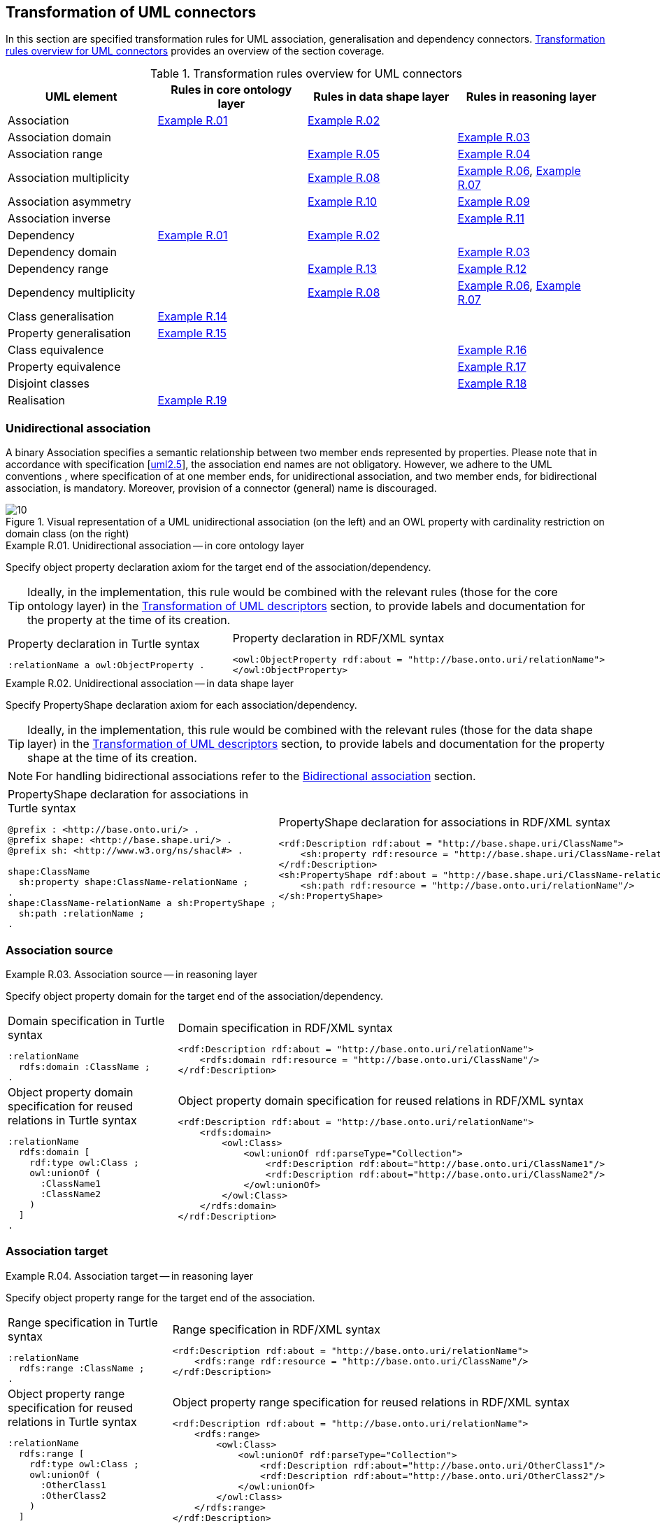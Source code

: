 [[sec:tran-rules2]]
== Transformation of UML connectors

In this section are specified transformation rules for UML association, generalisation and dependency connectors. <<tab:connectors-overview>> provides an overview of the section coverage.

[[tab:connectors-overview]]
.Transformation rules overview for UML connectors
[cols="<,<,<,<",options="header",]
|===
|UML element |Rules in core ontology layer |Rules in data shape layer |Rules in reasoning layer
|Association |<<rule:association-uni-core>> |<<rule:association-uni-ds>> |
|Association domain | | |<<rule:association-uni-domain-rc>>
|Association range | |<<rule:association-uni-range-ds>> |<<rule:association-uni-range-rc>>
|Association multiplicity | |<<rule:association-uni-multiplicity-ds>> |<<rule:association-uni-multiplicity-rc>>, <<rule:association-uni-multiplicity-one-rc>>
|Association asymmetry | |<<rule:association-uni-asymetry-ds>> |<<rule:association-uni-asymetry-rc>>
|Association inverse | | |<<rule:association-bi-inverse-rc>>
|Dependency |<<rule:association-uni-core>> |<<rule:association-uni-ds>> |
|Dependency domain | | |<<rule:association-uni-domain-rc>>
|Dependency range | |<<rule:dependency-uni-range-ds>> |<<rule:dependency-uni-range-rc>>
|Dependency multiplicity | |<<rule:association-uni-multiplicity-ds>> |<<rule:association-uni-multiplicity-rc>>, <<rule:association-uni-multiplicity-one-rc>>
|Class generalisation |<<rule:generalisation-class-core>> | |
|Property generalisation |<<rule:generalisation-property-core>> | |
|Class equivalence | | |<<rule:equivalent-classes-rc>>
|Property equivalence | | |<<rule:equivalent-properties-rc>>
|Disjoint classes | | |<<rule:disjoint-classes-rc>>
|Realisation |<<rule:realisation-class-core>> | |
|===

[[sec:association-uni]]
=== Unidirectional association

A binary Association specifies a semantic relationship between two member ends represented by properties. Please note that in accordance with specification [xref:references.adoc#ref:uml2.5[uml2.5]], the association end names are not obligatory. However, we adhere to the UML conventions , where specification of at one member ends, for unidirectional association, and two member ends, for bidirectional association, is mandatory. Moreover, provision of a connector (general) name is discouraged.

.Visual representation of a UML unidirectional association (on the left) and an OWL property with cardinality restriction on domain class (on the right)
[#fig:association-uni-visual]
image::f10.png[10]


[#rule:association-uni-core,source,XML,caption='',title='{example-caption} {counter:rule-cnt:R.01}. Unidirectional association -- in core ontology layer',reftext='{example-caption} {rule-cnt}']
====
Specify object property declaration axiom for the target end of the association/dependency.
====

[TIP]
Ideally, in the implementation, this rule would be combined with the relevant rules (those for the core ontology layer) in the xref:transformation/transf-rules4.adoc[Transformation of UML descriptors] section, to provide labels and documentation for the property at the time of its creation.

[cols="a,a", options="noheader"]
|===
|
.Property declaration in Turtle syntax
[source,Turtle]
----
:relationName a owl:ObjectProperty .
----
|
.Property declaration in RDF/XML syntax
[source,XML]
----
<owl:ObjectProperty rdf:about = "http://base.onto.uri/relationName">
</owl:ObjectProperty>
----
|===


[#rule:association-uni-ds,source,XML,caption='',title='{example-caption} {counter:rule-cnt:1.1}. Unidirectional association -- in data shape layer',reftext='{example-caption} {rule-cnt}']
====
Specify PropertyShape declaration axiom for each association/dependency.
====

[TIP]
Ideally, in the implementation, this rule would be combined with the relevant rules (those for the data shape layer) in the xref:transformation/transf-rules4.adoc[Transformation of UML descriptors] section, to provide labels and documentation for the property shape at the time of its creation.

[NOTE]
For handling bidirectional associations refer to the <<sec:association-bi>> section.

[cols="a,a", options="noheader"]
|===
|
.PropertyShape declaration for associations in Turtle syntax
[source,Turtle]
----
@prefix : <http://base.onto.uri/> .
@prefix shape: <http://base.shape.uri/> .
@prefix sh: <http://www.w3.org/ns/shacl#> .

shape:ClassName
  sh:property shape:ClassName-relationName ;
.
shape:ClassName-relationName a sh:PropertyShape ;
  sh:path :relationName ;
.
----
|
.PropertyShape declaration for associations in RDF/XML syntax
[source,XML]
----
<rdf:Description rdf:about = "http://base.shape.uri/ClassName">
    <sh:property rdf:resource = "http://base.shape.uri/ClassName-relationName"/>
</rdf:Description>
<sh:PropertyShape rdf:about = "http://base.shape.uri/ClassName-relationName">
    <sh:path rdf:resource = "http://base.onto.uri/relationName"/>
</sh:PropertyShape>

----
|===


=== Association source


[#rule:association-uni-domain-rc,source,XML,caption='',title='{example-caption} {counter:rule-cnt:2.1}. Association source -- in reasoning layer',reftext='{example-caption} {rule-cnt}']
====
Specify object property domain for the target end of the association/dependency.
====

[cols="a,a", options="noheader"]
|===
|
.Domain specification in Turtle syntax
[source,Turtle]
----
:relationName
  rdfs:domain :ClassName ;
.
----
|
.Domain specification in RDF/XML syntax
[source,XML]
----
<rdf:Description rdf:about = "http://base.onto.uri/relationName">
    <rdfs:domain rdf:resource = "http://base.onto.uri/ClassName"/>
</rdf:Description>
----

|
.Object property domain specification for reused relations in Turtle syntax
[source,Turtle]
----
:relationName
  rdfs:domain [
    rdf:type owl:Class ;
    owl:unionOf (
      :ClassName1
      :ClassName2
    )
  ]
.
----
|
.Object property domain specification for reused relations in RDF/XML syntax
[source,XML]
----
<rdf:Description rdf:about = "http://base.onto.uri/relationName">
    <rdfs:domain>
        <owl:Class>
            <owl:unionOf rdf:parseType="Collection">
                <rdf:Description rdf:about="http://base.onto.uri/ClassName1"/>
                <rdf:Description rdf:about="http://base.onto.uri/ClassName2"/>
            </owl:unionOf>
        </owl:Class>
    </rdfs:domain>
</rdf:Description>
----
|===

=== Association target


[#rule:association-uni-range-rc,source,XML,caption='',title='{example-caption} {counter:rule-cnt:2.1}. Association target -- in reasoning layer',reftext='{example-caption} {rule-cnt}']
====
Specify object property range for the target end of the association.
====

[cols="a,a", options="noheader"]
|===
|
.Range specification in Turtle syntax
[source,Turtle]
----
:relationName
  rdfs:range :ClassName ;
.
----
|
.Range specification in RDF/XML syntax
[source,XML]
----
<rdf:Description rdf:about = "http://base.onto.uri/relationName">
    <rdfs:range rdf:resource = "http://base.onto.uri/ClassName"/>
</rdf:Description>
----
|
.Object property range specification for reused relations in Turtle syntax
[source,Turtle]
----
:relationName
  rdfs:range [
    rdf:type owl:Class ;
    owl:unionOf (
      :OtherClass1
      :OtherClass2
    )
  ]
.
----
|
.Object property range specification for reused relations in RDF/XML syntax
[source,XML]
----
<rdf:Description rdf:about = "http://base.onto.uri/relationName">
    <rdfs:range>
        <owl:Class>
            <owl:unionOf rdf:parseType="Collection">
                <rdf:Description rdf:about="http://base.onto.uri/OtherClass1"/>
                <rdf:Description rdf:about="http://base.onto.uri/OtherClass2"/>
            </owl:unionOf>
        </owl:Class>
    </rdfs:range>
</rdf:Description>
----
|===


[#rule:association-uni-range-ds,source,XML,caption='',title='{example-caption} {counter:rule-cnt:2.1}. Association range shape -- in data shape layer',reftext='{example-caption} {rule-cnt}']
====
Within the SHACL PropertyShape corresponding to an association relation linked to a given source UML Class, specify property constraints indicating the range class.
====

[cols="a,a", options="noheader"]
|===
|
.Property class constraint in Turtle syntax
[source,Turtle]
----
@prefix : <http://base.onto.uri/> .
@prefix shape: <http://base.shape.uri/> .
@prefix sh: <http://www.w3.org/ns/shacl#> .

shape:ClassName-relationName
  sh:class :OtherClass ;
.
----
|
.Property class constraint in RDF/XML syntax
[source,XML]
----
<rdf:Description rdf:about = "http://base.shape.uri/ClassName-relationName">
    <sh:class rdf:resource = "http://base.onto.uri/OtherClass"/>
</rdf:Description>
----
|===

=== Association multiplicity


[#rule:association-uni-multiplicity-rc,source,XML,caption='',title='{example-caption} {counter:rule-cnt:2.1}. Association multiplicity -- in reasoning layer',reftext='{example-caption} {rule-cnt}']
====
For the association/dependency target multiplicity, where min and max are different than ``*'' (any) and multiplicity is not [1..1], specify a subclass axiom where the source class specialises an anonymous restriction of properties formulated according to cases provided by xref:transformation/transf-rules1.adoc#rule:attribute-rc-multiplicity[rule:attribute-rc-multiplicity].
====

[cols="a,a", options="noheader"]
|===
|
.Min cardinality restriction in Turtle syntax
[source,Turtle]
----
:ClassName
  rdfs:subClassOf [ a owl:Restriction ;
    owl:minCardinality "1"^^xsd:integer;
    owl:onProperty :relationName ;
  ] ;
.
----
|
.Min cardinality restriction in RDF/XML syntax
[source,XML]
----
<rdf:Description rdf:about = "http://base.onto.uri/ClassName">
    <rdfs:subClassOf>
        <owl:Restriction>
            <owl:onProperty rdf:resource = "http://base.onto.uri/relationName"/>
            <owl:minCardinality rdf:datatype="http://www.w3.org...#integer" >1</owl:cardinality>
        </owl:Restriction>
    </rdfs:subClassOf>
</rdf:Description>
----
|===

[#rule:association-uni-multiplicity-one-rc,source,XML,caption='',title='{example-caption} {counter:rule-cnt:2.1}. Association multiplicity "one" -- in reasoning layer',reftext='{example-caption} {rule-cnt}']
====
If the association/dependency multiplicity is exactly one, i.e. [1..1], specify a functional property axiom like in xref:transformation/transf-rules1.adoc#rule:attribute-rc-multiplicity-one[rule:attribute-rc-multiplicity-one].
====

[cols="a,a", options="noheader"]
|===
|
.Declaring a functional property in Turtle syntax
[source,Turtle]
----
:relationName a owl:FunctionalProperty .
----
|
.Declaring a functional property in RDF/XML syntax
[source,XML]
----
<rdf:Description rdf:about = "http://base.onto.uri/relationName">
    <rdf:type rdf:resource = "http://...owl#FunctionalProperty"/>
</rdf:Description>
----
|===

[#rule:association-uni-multiplicity-ds,source,XML,caption='',title='{example-caption} {counter:rule-cnt:2.1}. Association multiplicity -- in data shape layer',reftext='{example-caption} {rule-cnt}']
====
Within the SHACL PropertyShape corresponding to an association/dependency relation linked to a given source UML Class, specify property constraints indicating minimum and maximum cardinality, according to cases provided by xref:transformation/transf-rules1.adoc#rule:attribute-ds-multiplicity[rule:attribute-ds-multiplicity].
====

[cols="a,a", options="noheader"]
|===
|
.Min cardinality constraint in Turtle syntax
[source,Turtle]
----
@prefix shape: <http://base.shape.uri/> .
@prefix sh: <http://www.w3.org/ns/shacl#> .

shape:ClassName-relationName
  sh:minCount 1 ;
.
----
|
.Min cardinality constraint in RDF/XML syntax
[source,XML]
----
<rdf:Description rdf:about = "http://base.shape.uri/ClassName-relationName">
    <sh:minCount rdf:datatype="http://www.w3.org...#integer"
      >1</sh:minCount>
</rdf:Description>
----
|===

[[sec:association-self]]
=== Recursive association

In case of recursive associations, that are from one class to itself, (depicted in <<fig:association-self-visual>>), the transformation rules must be applied as in the case of regular unidirectional association, which are from <<rule:association-uni-core>> to <<rule:association-uni-multiplicity-one-rc>>. In addition, the association must be marked as asymmetric expressed in <<rule:association-uni-asymetry-ds>> and <<rule:association-uni-asymetry-rc>>.

.Visual representation of a UML recursive association (on the left) and OWL recursive properties with cardinality restrictions on domain class (on the right)
[#fig:association-self-visual]
image::f11.png[11]

[#rule:association-uni-asymetry-rc,source,XML,caption='',title='{example-caption} {counter:rule-cnt:2.1}. Association asymmetry -- in reasoning layer',reftext='{example-caption} {rule-cnt}']
====
Specify an asymmetric object property axiom for each end of a recursive association.
====

[cols="a,a", options="noheader"]
|===
|
.Declaring an asymmetric property in Turtle syntax
[source,Turtle]
----
:relatesTo a owl:AsymmetricProperty .
----
|
.Declaring an asymmetric property in RDF/XML syntax
[source,XML]
----
<rdf:Description rdf:about = "http://base.onto.uri/relatesTo">
    <rdf:type rdf:resource = "http://...owl#AsymmetricProperty"/>
</rdf:Description>
----
|===

[#rule:association-uni-asymetry-ds,source,XML,caption='',title='{example-caption} {counter:rule-cnt:2.1}. Association asymmetry -- in data shape layer',reftext='{example-caption} {rule-cnt}']
====
Within the SHACL Node Shape corresponding to the UML Class, specify SPARQL constraint selecting instances connected by the object property in a reciprocal manner.
====

[cols="a,a", options="noheader"]
|===
|
.Adding details to a NodeShape for an asymmetric property in Turtle syntax
[source,Turtle]
----
@prefix : <http://base.onto.uri/> .
@prefix shape: <http://base.shape.uri/> .
@prefix sh: <http://www.w3.org/ns/shacl#> .

shape:ClassName
  sh:sparql [
    sh:select """
      SELECT ?this ?that
      WHERE {
        ?this :relatesTo ?that .
        ?that :relatesTo ?this .
      }
    """ ;
  ] ;
.
----
|
.Adding details to a NodeShape for an asymmetric property in RDF/XML syntax
[source,XML]
----
<rdf:Description rdf:about = "http://base.shape.uri/ClassName">
    <sh:sparql rdf:parseType="Resource">
        <sh:select>
          SELECT ?this ?that
          WHERE {
            ?this :relatesTo ?that .
            ?that :relatesTo ?this .}
        </sh:select>
    </sh:sparql>
</rdf:Description>
----
|===

[[sec:association-bi]]
=== Bidirectional association

The bidirectional associations should be treated, both on source and target ends, like two unidirectional associations (see <<fig:association-bi-visual>>). The transformation rules from <<rule:association-uni-core>> and <<rule:association-uni-ds>>, and all the other rules for unidirectional associations shown in <<tab:connectors-overview>> must be applied to both ends. In addition to those rules, the inverse relation axiom must be specified.

.Visual representation of a UML bidirectional association (on the left) and OWL properties with cardinality restrictions on domain class (on the right)
[#fig:association-bi-visual]
image::f12.png[12]


[#rule:association-bi-inverse-rc,source,XML,caption='',title='{example-caption} {counter:rule-cnt:2.1}. Association inverse -- in reasoning layer',reftext='{example-caption} {rule-cnt}']
====
Specify an inverse object property axiom between the source and target ends of the bidirectional association.
====

[cols="a,a", options="noheader"]
|===
|
.Declaring an inverse property in Turtle syntax
[source,Turtle]
----
:relatesTo owl:inverseOf :isRelatedTo .
----
|
.Declaring an inverse property in RDF/XML syntax
[source,XML]
----
<rdf:Description rdf:about = "http://base.onto.uri/relatesTo">
    <owl:inverseOf rdf:resource = "http://base.onto.uri/isRelatedTo"/>
</rdf:Description>
----
|===

[[sec:dependecy]]
=== Unidirectional dependency

In general the UML dependency connectors should be transformed by the rules specified for UML association connectors (see <<tab:connectors-overview>>).

The following two rules, concerning the transformation of dependency targets, are different from the rules for the transformation of  association targets.

[#rule:dependency-uni-range-rc,source,XML,caption='',title='{example-caption} {counter:rule-cnt:2.1}. Dependency target -- in reasoning layer',reftext='{example-caption} {rule-cnt}']
====
Specify object property range for the target end of the dependency.
====

[cols="a,a", options="noheader"]
|===
|
.Range specification in Turtle syntax
[source,Turtle]
----
:relationName
  rdfs:range skos:Concept ;
.
----
|
.Range specification in RDF/XML syntax
[source,XML]
----
<rdf:Description rdf:about = "http://base.onto.uri/relationName">
    <rdfs:range rdf:resource = ".../02/skos/core#Concept"/>
</rdf:Description>

----
|===

NOTE: In OWL we want to state only that the range of a Dependency connector is a `skos:Concept`, without committing to a specific list. We do this additional restriction in the data shape.

[#rule:dependency-uni-range-ds,source,XML,caption='',title='{example-caption} {counter:rule-cnt:2.1}. Dependency range shape -- in data shape layer',reftext='{example-caption} {rule-cnt}']
====

Within the SHACL PropertyShape corresponding to a dependency relation linked to a given source UML Class, constraint the range of the dependency. 

Specify the suitable constraint based on the _constraint level_ set for the UML Enumeration (as defined in xref:../uml/conv-enumerations.adoc#rule:enumeration-constraint-level[rule:enumeration-constraint-level]):

1. _permissive_: set `skos:Concept` as the expected type of an enumeration item
2. _restrictive_: refer to a NodeShape for an enumeration item that further restricts allowed values (see the xref:./transf-rules3.adoc#rule:enumeration-item-ds[transformation rule for enumeration item]).
====

[cols="a,a", options="noheader"]
|===
|
.Permissive shape in Turtle syntax
[source,Turtle]
----
@prefix : <http://base.onto.uri/> .
@prefix shape: <http://base.shape.uri/> .
@prefix sh: <http://www.w3.org/ns/shacl#> .
@prefix skos: <http://www.w3.org/2004/02/skos/core#> .

shape:ClassName-relationName a sh:PropertyShape ;
    sh:path :relationName;
    sh:class skos:Concept .
----
|
.Permissive shape in RDF/XML syntax
[source,XML]
----
<rdf:Description rdf:about = "http://base.shape.uri/ClassName-relationName">
  <rdf:type rdf:resource = "http://...shacl#PropertyShape"/>
  <sh:path rdf:resource = "http://base.onto.uri/relationName"/>
  <sh:class rdf:resource = "http://...skos/core#Concept"/>
</rdf:Description>
----
|
.Restrictive shape in Turtle syntax
[source,Turtle]
----
@prefix : <http://base.onto.uri/> .
@prefix shape: <http://base.shape.uri/> .
@prefix sh: <http://www.w3.org/ns/shacl#> .

shape:ClassName-relationName a sh:PropertyShape ;
    sh:path :relationName;
    sh:node shape:EnumName-itemShape .
----
|
.Restrictive shape in RDF/XML syntax
[source,XML]
----
<rdf:Description rdf:about = "http://base.shape.uri/ClassName-relationName">
  <rdf:type rdf:resource = "http://...shacl#PropertyShape"/>
  <sh:path rdf:resource = "http://base.onto.uri/relationName"/>
  <sh:node rdf:resource = "http://base.shape.uri/EnumName-itemShape"/>
</rdf:Description>
----
|===


[[sec:generalisation]]
=== Class generalisation

Generalisation [xref:references.adoc#ref:uml2.5[uml2.5]] defines specialization relationship between Classifiers. In case of UML Classes it relates a more specific Class to a more general Class.

.Visual representation of UML generalisation (on the left) and OWL subclass relation (on the right)
[#fig:generalisation-visual]
image::f13.png[13]

//TODO: Verify this statement. It doesn't make too much sense. Needs reformulation. Plus, it might be irrelevant if we don't make a rule for generating (optional) disjoint classes statements. Adding a sentence about this to refer to an individual rule for generating disjoint statements.
UML generalisation set [xref:references.adoc#ref:uml2.5[uml2.5]] groups generalisations; incomplete and disjoint constraints indicate that the set is not complete and its specific Classes have no common instances. The UML conventions specify that all sibling classes are by default disjoint, therefore even if no generalisation set is provided it is assumed to be implicit.
Sibling classes will be declared disjoint with one another in the reasoning layer (see xref:rule:disjoint-classes-rc[]).

[#rule:generalisation-class-core,source,XML,caption='',title='{example-caption} {counter:rule-cnt:2.1}. Class generalisation -- in core ontology layer',reftext='{example-caption} {rule-cnt}']
====
Specify subclass axiom for the generalisation between UML Classes.
====

[cols="a,a", options="noheader"]
|===
|
.Subclass declaration in Turtle syntax
[source,Turtle]
----
:ClassName rdfs:subClassOf :SuperClass.
:OtherClass rdfs:subClassOf :SuperClass.
----
|
.Subclass declaration in RDF/XML syntax
[source,XML]
----
<owl:Class rdf:about = "http://base.onto.uri/ClassName">
    <rdfs:subClassOf rdf:resource = "http://base.onto.uri/SuperClass"/>
</owl:Class>
<owl:Class rdf:about = "http://base.onto.uri/OtherClass">
    <rdfs:subClassOf rdf:resource = "http://base.onto.uri/SuperClass"/>
</owl:Class>
----
|===

=== Property generalisation

Generalisation [xref:references.adoc#ref:uml2.5[uml2.5]] defines specialization relationship between Classifiers. In case of the UML associations it relates a more specific Association to more general Association.

.Visual representation of UML property generalisation (on the left) and OWL sub-property relation (on the right)
[#fig:generalisation-rel-visual]
image::f14.png[14]


[#rule:generalisation-property-core,source,XML,caption='',title='{example-caption} {counter:rule-cnt:2.1}. Property generalisation -- in core ontology layer',reftext='{example-caption} {rule-cnt}']
====
Specify sub-property axiom for the generalisation between UML association/dependency connectors.
====

[cols="a,a", options="noheader"]
|===
|
.Property specialisation in Turtle syntax
[source,Turtle]
----
:hasSister rdfs:subPropertyOf :relatesTo .
:isSisterOf rdfs:subPropertyOf :isRelatedTo .
----
|
.Property specialisation in RDF/XML syntax
[source,XML]
----
<owl:ObjectProperty rdf:about = "http://base.onto.uri/hasSister">
    <rdfs:subPropertyOf rdf:resource = "http://base.onto.uri/relatesTo"/>
</owl:ObjectProperty>
<owl:ObjectProperty rdf:about = "http://base.onto.uri/isSisterOf">
    <rdfs:subPropertyOf rdf:resource = "http://base.onto.uri/isRelatedTo"/>
</owl:ObjectProperty>
----
|===

=== Class equivalence

.Visual representation of UML class equivalence (on the left) and OWL class equivalence (on the right)
[#fig:generalisation-equivalence-visual]
image::f15.png[15]


[#rule:equivalent-classes-rc,source,XML,caption='',title='{example-caption} {counter:rule-cnt:2.1}. Equivalent classes -- in reasoning layer',reftext='{example-caption} {rule-cnt}']
====
Specify equivalent class axiom for the generalisation with `\<<equivalent>>` or `\<<complete>>` stereotype between UML Classes.
====

[cols="a,a", options="noheader"]
|===
|
.Class equivalence in Turtle syntax
[source,Turtle]
----
:ClassName owl:equivalentClass :SuperClass.
----
|
.Class equivalence in RDF/XML syntax
[source,XML]
----
<rdf:Description rdf:about = "http://base.onto.uri/ClassName">
    <owl:equivalentClass rdf:resource = "http://base.onto.uri/SuperClass"/>
</rdf:Description>
----
|===

=== Property equivalence

[#rule:equivalent-properties-rc,source,XML,caption='',title='{example-caption} {counter:rule-cnt:2.1}. Equivalent properties -- in reasoning layer',reftext='{example-caption} {rule-cnt}']
====
Specify equivalent property axiom for the generalisation with `\<<equivalent>>` or `\<<complete>>` stereotype between UML properties.
====

[cols="a,a", options="noheader"]
|===
|
.Property equivalence in Turtle syntax
[source,Turtle]
----
:hasSister owl:equivalentProperty :relatesTo .
:isSisterOf owl:equivalentProperty :isRelatedTo .
----
|
.Property equivalence in RDF/XML syntax
[source,XML]
----
<rdf:Description rdf:about = "http://base.onto.uri/hasSister">
  <owl:equivalentProperty rdf:resource = "http://base.onto.uri/relatesTo"/>
</rdf:Description>
<rdf:Description rdf:about = "http://base.onto.uri/isSisterOf">
  <owl:equivalentProperty rdf:resource = "http://base.onto.uri/isRelatedTo"/>
</rdf:Description>
----
|===

=== Disjoint classes

[#rule:disjoint-classes-rc,source,XML,caption='',title='{example-caption} {counter:rule-cnt:2.1}. Disjoint classes -- in reasoning layer',reftext='{example-caption} {rule-cnt}']
====
Specify a disjoint classes axiom for all "sibling" classes, i.e. for multiple UML Classes that have generalisation connectors to the same UML Class.
====

For the generalisation relations depicted in xref:fig:generalisation-visual[], the generated output should have the following form.

[cols="a,a", options="noheader"]
|===
|
.Disjoint classes declaration in Turtle syntax
[source,Turtle]
----
[ a owl:AllDisjointClasses ;
  owl:members  ( :ClassName :OtherClass )
] .
----
|
.Disjoint classes declaration in RDF/XML syntax
[source,XML]
----
<rdf:Description>
    <rdf:type rdf:resource="http://...owl#AllDisjointClasses"/>
    <owl:members rdf:parseType="Collection">
        <rdf:Description rdf:about="http://base.onto.uri/ClassName"/>
        <rdf:Description rdf:about="http://base.onto.uri/OtherClass"/>
    </owl:members>
</rdf:Description>
----
|===


[[sec:realisation]]
=== Realisation relations

Realisation defines a relationship between an Object element and a UML Class or Enumeration element. At the moment we only provide transformation rules for UML Realization connectors that connect to UML Classes.

//.Visual representation of UML realisation (on the left) and OWL instanceOf relation (on the right)
//[#fig:realisation-visual]
//image::fxxx.png[xxx]


[#rule:realisation-class-core,source,XML,caption='',title='{example-caption} {counter:rule-cnt:2.1}. Class realisation -- in core ontology layer',reftext='{example-caption} {rule-cnt}']
====
Declare an individual with a specified class as its type, for a UML Realization connector between a UML Object and a UML Class.
====

[cols="a,a", options="noheader"]
|===
|
.Individual declaration in Turtle syntax
[source,Turtle]
----
:ObjectName a owl:NamedIndividual, :ClassName .
----
|
.Individual declaration in RDF/XML syntax
[source,XML]
----
<owl:NamedIndividual rdf:about="http://base.onto.uri/ObjectName">
    <rdf:type rdf:resource="http://base.onto.uri/ClassName"/>
</owl:NamedIndividual>
----
|===
